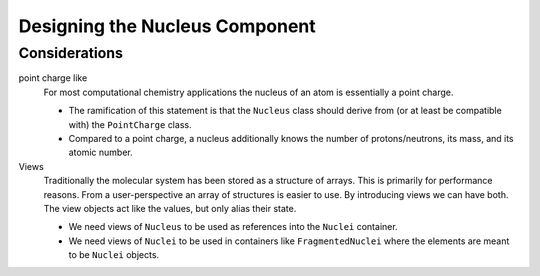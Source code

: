 .. _designing_the_nucleus_component:

###############################
Designing the Nucleus Component
###############################

**************
Considerations
**************

point charge like
   For most computational chemistry applications the nucleus of an atom is
   essentially a point charge.

   - The ramification of this statement is that the ``Nucleus`` class should
     derive from (or at least be compatible with) the ``PointCharge`` class. 
   - Compared to a point charge, a nucleus additionally knows the number of 
     protons/neutrons, its mass, and its atomic number. 

Views
   Traditionally the molecular system has been stored as a structure of arrays.
   This is primarily for performance reasons. From a user-perspective an array
   of structures is easier to use. By introducing views we can have both. The
   view objects act like the values, but only alias their state.

   - We need views of ``Nucleus`` to be used as references into the ``Nuclei``
     container.
   - We need views of ``Nuclei`` to be used in containers like 
     ``FragmentedNuclei`` where the elements are meant to be ``Nuclei`` objects.